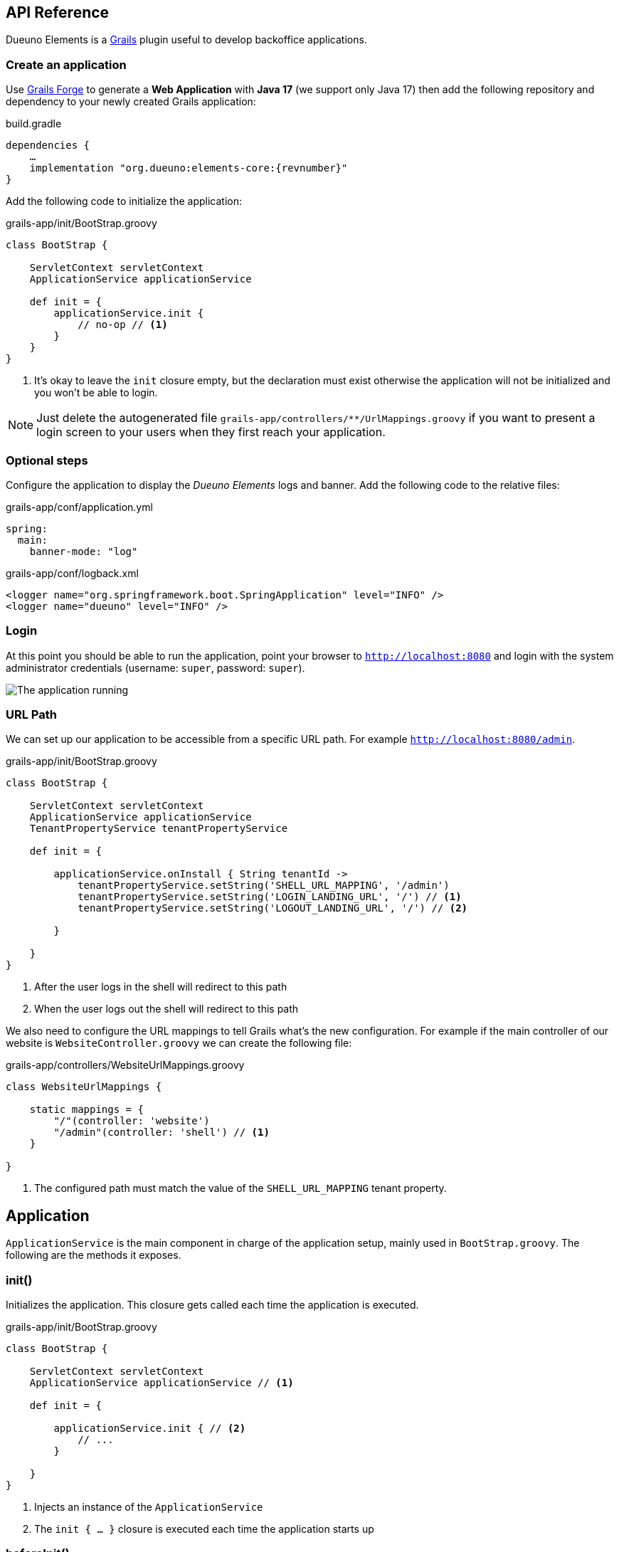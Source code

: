 [#api-reference]
== API Reference
Dueuno Elements is a https://grails.org/[Grails,window=_blank] plugin useful to develop backoffice applications.

=== Create an application
Use https://start.grails.org[Grails Forge,window=_blank] to generate a *Web Application* with *Java 17* (we support only Java 17) then add the following repository and dependency to your newly created Grails application:

.build.gradle
[source,groovy,subs="attributes,normal"]
----
dependencies {
    ...
    implementation "org.dueuno:elements-core:{revnumber}"
}
----

Add the following code to initialize the application:

.grails-app/init/BootStrap.groovy
[source,groovy]
----
class BootStrap {

    ServletContext servletContext
    ApplicationService applicationService

    def init = {
        applicationService.init {
            // no-op // <1>
        }
    }
}
----
<1> It's okay to leave the `init` closure empty, but the declaration must exist otherwise the application will not be initialized and you won't be able to login.

NOTE: Just delete the autogenerated file `grails-app/controllers/**/UrlMappings.groovy` if you want to present a login screen to your users when they first reach your application.

=== Optional steps
Configure the application to display the _Dueuno Elements_ logs and  banner. Add the following code to the relative files:

.grails-app/conf/application.yml
[source,yaml]
----
spring:
  main:
    banner-mode: "log"
----

.grails-app/conf/logback.xml
[source,xml]
----
<logger name="org.springframework.boot.SpringApplication" level="INFO" />
<logger name="dueuno" level="INFO" />
----

=== Login
At this point you should be able to run the application, point your browser to `http://localhost:8080[window=_blank]` and login with the system administrator credentials (username: `super`, password: `super`).

image::images/chapter-2/image-3.webp[The application running]

=== URL Path
We can set up our application to be accessible from a specific URL path. For example `http://localhost:8080/admin`.

.grails-app/init/BootStrap.groovy
[source,groovy]
----
class BootStrap {

    ServletContext servletContext
    ApplicationService applicationService
    TenantPropertyService tenantPropertyService

    def init = {

        applicationService.onInstall { String tenantId ->
            tenantPropertyService.setString('SHELL_URL_MAPPING', '/admin')
            tenantPropertyService.setString('LOGIN_LANDING_URL', '/') // <1>
            tenantPropertyService.setString('LOGOUT_LANDING_URL', '/') // <2>

        }

    }
}
----
<1> After the user logs in the shell will redirect to this path
<2> When the user logs out the shell will redirect to this path

We also need to configure the URL mappings to tell Grails what's the new configuration. For example if the main controller of our website is `WebsiteController.groovy` we can create the following file:

.grails-app/controllers/WebsiteUrlMappings.groovy
[source,groovy]
----
class WebsiteUrlMappings {

    static mappings = {
        "/"(controller: 'website')
        "/admin"(controller: 'shell') // <1>
    }

}
----
<1> The configured path must match the value of the `SHELL_URL_MAPPING` tenant property.


[[application]]
== Application
`ApplicationService` is the main component in charge of the application setup, mainly used in `BootStrap.groovy`. The following are the methods it exposes.

=== init()
Initializes the application. This closure gets called each time the application is executed.

.grails-app/init/BootStrap.groovy
[source,groovy]
----
class BootStrap {

    ServletContext servletContext
    ApplicationService applicationService // <1>

    def init = {

        applicationService.init { // <2>
            // ...
        }

    }
}
----
<1> Injects an instance of the `ApplicationService`
<2> The `init { ... }` closure is executed each time the application starts up

=== beforeInit()
Gets executed before the application is initialized. The session is not available you can NOT set session variables from here.

.grails-app/init/BootStrap.groovy
[source,groovy]
----
class BootStrap {

    ServletContext servletContext
    ApplicationService applicationService

    def init = {

        applicationService.beforeInit {
            // ...
        }

    }
}
----

=== afterInit()
Gets executed after the application is initialized. The session is not available you can NOT set session variables from here.

.grails-app/init/BootStrap.groovy
[source,groovy]
----
class BootStrap {

    ServletContext servletContext
    ApplicationService applicationService

    def init = {

        applicationService.afterInit {
            // ...
        }

    }
}
----

=== afterLogin()
Gets executed after the user logged in. The session is active, you can set session variables from here.

.grails-app/init/BootStrap.groovy
[source,groovy]
----
class BootStrap {

    ServletContext servletContext
    SecurityService securityService // <1>

    def init = {

        securityService.afterLogin {
            // ...
        }

    }
}
----
<1> Injects an instance of the `SecurityService`

=== afterLogout()
Gets executed after the user logged in. The session is NOT active, you can NOT manage session variables from here.

.grails-app/init/BootStrap.groovy
[source,groovy]
----
class BootStrap {

    ServletContext servletContext
    SecurityService securityService // <1>

    def init = {

        securityService.afterLogout {
            // ...
        }

    }
}
----
<1> Injects an instance of the `SecurityService`

=== onInstall()
Installs the application. This closure gets called only once when the application is run for the first time. It is executed for the DEFAULT tenant and when a new tenant is created from the super admin GUI.

.grails-app/init/BootStrap.groovy
[source,groovy]
----
class BootStrap {

    ServletContext servletContext
    ApplicationService applicationService

    def init = {

        applicationService.onInstall { String tenantId -> //<1>
            // ...
        }

    }
}
----
<1> The `tenantId` tells what tenant is being installed

=== onSystemInstall()
Gets executed only the first time the application is run.

.grails-app/init/BootStrap.groovy
[source,groovy]
----
class BootStrap {

    ServletContext servletContext
    ApplicationService applicationService

    def init = {

        applicationService.onSystemInstall {
            // ...
        }

    }
}
----

=== onPluginInstall()
Gets executed only the first time the application is run. It is used to install plugins.

.grails-app/init/BootStrap.groovy
[source,groovy]
----
class BootStrap {

    ServletContext servletContext
    ApplicationService applicationService

    def init = {

        applicationService.onPluginInstall { String tenantId ->
            // ...
        }

    }
}
----

=== onDevInstall()
Gets executed only once if the application is run from the IDE (only when the development environment is active). You can use this to preload data to test the application.

This closure will NOT be executed when the application is run as JAR, WAR or when the test environment is active.

.grails-app/init/BootStrap.groovy
[source,groovy]
----
class BootStrap {

    ServletContext servletContext
    ApplicationService applicationService

    def init = {

        applicationService.onDevInstall { String tenantId ->
            // ...
        }

    }
}
----

=== onUpdate()
On application releases, may you need to update the database or any other component, you can programmatically do it adding an `onUpdate` closure.

These closures get executed only once when the application starts up. The execution order is defined by the argument, in alphabetical order.

.grails-app/init/BootStrap.groovy
[source,groovy]
----
class BootStrap {

    ServletContext servletContext
    ApplicationService applicationService

    def init = { // <1>

        applicationService.onUpdate('2021-01-03') { String tenantId ->
            println "${tenantId}: UPDATE N.2"
        }

        applicationService.onUpdate('2021-01-02') { String tenantId ->
            println "${tenantId}: UPDATE N.1"
        }

        applicationService.onUpdate('2021-01-05') { String tenantId ->
            println "${tenantId}: UPDATE N.4"
        }

        applicationService.onUpdate('2021-01-04') { String tenantId ->
            println "${tenantId}: UPDATE N.3"
        }
    }
}
----
<1> The closures will be executed in the following order based on the specified version string: `2021-01-02`, `2021-01-03`, `2021-01-04`, `2021-01-05`.

=== registerPrettyPrinter()
Registers a string template to render an instance of a specific _Class_. A pretty printer can be registered with just a name, in this case it must be explicitly assigned to a Control when defining it.

.grails-app/init/BootStrap.groovy
[source,groovy]
----
class BootStrap {

    ServletContext servletContext
    ApplicationService applicationService

    def init = {

        applicationService.init {
            registerPrettyPrinter(TProject, '${it.name}') //<1>
            registerPrettyPrinter('PROJECT_ID', '${it.padLeft(4, "0")}') // <2>
        }

    }
}
----
<1> Registers a pretty printer for the `TProject` domain class. The `it` variable will refer to an instance of a `TProject` in this case we will display the `name` property
<2> Registers a pretty printer called `PROJECT_ID`. Since we know that the project id is going to be a `String` we can call the `padLeft()` method on it

=== registerTransformer()
Registers a callback used to render an instance of a specific _Class_. To make it work it must be explicitly assigned to a Control when defining it.

NOTE: The closure will receive the value that is being transformed and must return a _String_.

****
IMPORTANT: Be careful when using transformers since it may impact performances when the closure takes long time to execute.
****

.grails-app/init/BootStrap.groovy
[source,groovy]
----
class BootStrap {

    ServletContext servletContext
    ApplicationService applicationService
    SecurityService securityService

    def init = {

        applicationService.init {
            registerTransformer('USER_FULLNAME') { Object value ->
                return securityService.getUserByUsername(value).fullname
            }
        }

    }
}
----

=== registerCredits()
Registers a role along with the people who took that role during the development of the project. When a credit reference is registered a new menu item will appear in the _User Menu_.

.grails-app/init/BootStrap.groovy
[source,groovy]
----
class BootStrap {

    ServletContext servletContext
    ApplicationService applicationService

    def init = {

        applicationService.init {
            registerCredits('Application Development', 'Francesco Piceghello', 'Gianluca Sartori')
        }

    }
}
----

[[features]]
== Features
A _Dueuno Elements_ application is a container for a finite set of features that you want to expose to the users. Features are defined in the `init` closure. The main menu on the right side of the GUI lists all the features accessible by a user depending on its privileges.

Once defined, features are than implemented in <<controllers>>.

[[registerFeature]]
=== registerFeature()
Registers a Feature.

.grails-app/init/BootStrap.groovy
[source,groovy]
----
class BootStrap {

    ServletContext servletContext
    ApplicationService applicationService

    def init = {

        applicationService.init {
            registerFeature(
                    controller: 'book', // <1>
                    action: 'index', // <2>
                    icon: 'fa-book', // <3>
                    authorities: ['ROLE_CAN_EDIT_BOOKS'] // <4>
            )
            registerFeature(
                    controller: 'read',
                    icon: 'fa-glasses',
            )

            registerFeature(
                    controller: 'configuration', // <5>
            )
            registerFeature(
                    parent: 'configuration', // <6>
                    controller: 'authors',
                    icon: 'fa-user',
            )
            registerFeature(
                    parent: 'configuration',
                    controller: 'publishers',
                    icon: 'fa-user-shield',
            )
        }

    }
}
----
<1> Name of the controller that implements the feature
<2> Name of the action to execute when the feature is clicked (default: `index`)
<3> Menu item icon, you can choose one from https://fontawesome.com/[Font Awesome,window=_blank]
<4> The feature will be displayed only to the users configured with the roles in the list (default: `ROLE_USER`)
<5> A feature with just a controller can be created to group features. This will become the parent feature.
<6> Tells the feature which one is its parent

****
IMPORTANT: The controller class must be annotated with `@Secured(['ROLE_CAN_EDIT_BOOKS'])` to actually block all users without that authority from accessing the feature. See: <<controllers>>
****

Available options:

[cols="1,1,1,7a"]
|===
|Name|Type|Default|Description

|`controller`
|`String`
|`controllerName`
|The name of the controller that implements the feature. If not specified it is automatically set to the current controller name.

|`action`
|`String`
|`'index'`
|_(OPTIONAL)_ The name of the action to execute

|`params`
|`Map<String, Object>`
|
|_(OPTIONAL)_ Parameters to add when calling the `action` or `url`

|`submit`
|`List<String>`
|
|_(OPTIONAL)_ List of the component names that will be processed to retrieve the values to be passed when calling the `action` or `url`

|`icon`
|`String`
|
|_(OPTIONAL)_ Menu item icon, you can choose one from https://fontawesome.com/[Font Awesome,window=_blank]

|`authorities`
|`List<String>`
|`['ROLE_USER']`
|_(OPTIONAL)_ The feature will be displayed only to the users configured with the roles in the list

|`favourite`
|`Boolean`
|
|_(OPTIONAL)_ If `true` the feature will be displayed on the bookmark page as well (accessible clicking the home menu)

|`url`
|`String`
|
|_(OPTIONAL)_ An absolute URL. When specified it takes precedence so `controller` and `action` won't be taken into account

|`direct`
|`Boolean`
|
|_(OPTIONAL)_ Menu items are URLs managed by _Dueuno Elements_. When set to `true` the URL gets managed directly by the browser without any processing

|`target`
|`String`
|
|_(OPTIONAL)_ The feature will be displayed in a new browser tab with the provided name

|`targetNew`
|`String`
|
|_(OPTIONAL)_ The feature will be displayed in a new browser tab (`_blank`)

|`confirmMessage`
|`String`
|
|_(OPTIONAL)_ Message to display before the feature is displayed giving the option to cancel or confirm the operation

|`infoMessage`
|`String`
|
|_(OPTIONAL)_ If set, the message will be displayed instead of the feature
|===

=== registerUserFeature()
Registers a Feature in the _User Menu_. For the available options see: <<registerFeature>>

.grails-app/init/BootStrap.groovy
[source,groovy]
----
class BootStrap {

    ServletContext servletContext
    ApplicationService applicationService

    def init = {

        applicationService.init {
            registerUserFeature(
                    controller: 'manual',
                    icon: 'fa-book',
                    targetNew: true,
            )
        }

    }
}
----

[[controllers]]
== Controllers & Actions

=== Controllers
A controller is a container for a set of actions. When a user interacts with the GUI an Action could be called to execute some logic. Actions are grouped in controllers so we can split and organize the application to fit the business domain.

A Controller is a Groovy class and each method is an Action. In the following example we see the structure of a _Dueuno Elements_ controller for a CRUD operation.

.grails-app/controllers/BookController.groovy
[source,groovy]
----
@Secured(['ROLE_CAN_EDIT_BOOKS']) // <1>
class BookController implements ElementsController { // <2>

    def index() {
        // will display a list of books
    }

    def create() { //<3>
        // will display a form with book title and author
    }

    def onCreate() { // <3>
        // will create the book record on the database
    }

    def edit() {
        // will display the details of a book
    }

    def onEdit() {
        // will update the book record on the database
    }

    def onDelete() {
        // will delete a book from the database
    }
}
----
<1> The `@Secured` annotation let all the actions from this controller be accessed only by users with the `ROLE_CAN_EDIT_BOOKS` authority.
<2> Implementing `ElementsController` the _Dueuno Elements_ API will become available
<3> As a convention, all actions building and displaying a GUI are named after a verb or a name while all actions that execute a business logic are identified by a name starting with `on`.

=== Actions
An Action can implement an interactive Graphic User Interface (GUI) or act as an entry point to do some business logic and, if needed, update the user interface.

We don't implement the business logic directly into actions, we do it into https://docs.grails.org/latest/guide/services.html[Grails Services,window=_blank], following Grails conventions and best practices.

To display a GUI we need to build one using <<contents>> and <<components>>. In the following example we create a GUI to list, create and edit books:

.grails-app/controllers/BookController.groovy
[source,groovy]
----
@Secured(['ROLE_CAN_EDIT_BOOKS'])
class BookController implements ElementsController {

    BookService bookService // <1>

    def index() {
        def c = createContent(ContentList) // <2>

        c.table.with {
            columns = [
                    'title',
                    'author',
            ]
            body = bookService.list()
        }

        display content: c
    }

    private buildForm(Map obj = null) {
        def c = obj // <3>
                ? createContent(ContentEdit)
                : createContent(ContentCreate)

        c.form.with {
            addField(
                    class: TextField,
                    id: 'title',
            )
            addField(
                    class: TextField,
                    id: 'author',
            )
        }

        if (obj) {
            c.form.values = obj
        }

        return c
    }

    def create() {
        def c = buildForm()
        display content: c, modal: true
    }

    def edit() {
        def book = bookService.get(params.id)
        def c = buildForm(book)
        display content: c, modal: true
    }
}
----
<1> The `BookService` service implements the business logic
<2> `createContent()` instantiates one of the available <<contents>> to display a list of records
<2> Each action ends with a `display` statement that renders the composed GUI to the browser
<3> The GUI we build for the `create` and `edit` actions is the same. We make sure to use the appropriate content for creating and editing (See <<contents>>)

We implement a `BookService` service with CRUD operations to manage a simple in memory database.

.grails-app/services/BookService.groovy
[source,groovy]
----
class BookService {

    private static final data = [
            [id: 1, title: 'The Teachings of Don Juan', author: 'Carlos Castaneda', description: 'This is a nice fictional book'],
            [id: 2, title: 'The Antipodes of the Mind', author: 'Benny Shanon', description: 'This is a nice scientific book'],
    ]

    List<Map> list() {
        return data
    }

    Map get(Serializable id) {
        return data.find { it.id == id }
    }

    void create(Map record) {
        record.id = data.size() + 1
        data.add(record)
    }

    void update(Map record) {
        if (!record.id) throw new Exception("'id' required to update a record!")
        Map item = data.find { it.id == record.id }
        if (item) {
            item.title == record.title
            item.author = record.author
        }
    }

    void delete(Serializable id) {
        data.removeAll { it.id == id }
    }
}
----

Book listing:

image::images/api-reference/reference-book-list.png[Book listing]

Editing a book:

image::images/api-reference/reference-book-edit.png[Editing a book]

[[validation]]
=== Validation
Input from the user must be validated before we can save it. We can use the standard https://docs.grails.org/latest/guide/validation.html[Gails Validation,window=_blank] to make this happen.

For the purpose of this document we are going to use the https://docs.grails.org/latest/guide/validation.html#:~:text=11.6%20Applying%20Validation%20to%20Other%20Classes[Validateable Trait,window=_blank] to check that the fields are not null and the title is unique. Please refer to the https://docs.grails.org/latest/guide/validation.html[Grails Validation,window=_blank] documentation to see all possible options.

.grails-app/controllers/BookValidator.groovy
[source,groovy]
----
class BookValidator implements Validateable {

    String title
    String author

    BookService bookService

    static constraints = {
        title validator: { Object val, BookValidator obj, Errors errors ->
            if (obj.bookService.getByTitle(val)) {
                errors.rejectValue('title', 'unique')
            }
        }
    }
}
----

When rejecting values you can use the following default messages:
[cols="2,8a"]
|===
|Code|Message

|`range.toosmall`
|Value between {3} and {4}
|`range.toobig`
|Value between {3} and {4}
|`matches.invalid`
|Does not match pattern [{3}]
|`notEqual`
|Cannot be {3}
|`not.inList`
|Choose one of {3}
|`max.exceeded`
|Maximum value {3}
|`maxSize.exceeded`
|Maximum size {3}
|`min.notmet`
|Minimum value {3}
|`minSize.notmet`
|Minimum size {3}
|`url.invalid`
|Not a valid URL
|`email.invalid`
|Invalid e-mail
|`creditCard.invalid`
|Invalid card number
|`unique`
|Already exists
|`nullable`
|Required
|`blank`
|Required
|===

We can now implement the whole CRUD interface:

.grails-app/controllers/BookController.groovy
[source,groovy]
----
class BookController implements ElementsController {

    BookService bookService

    def index() {
        def c = createContent(ContentList)

        c.table.with {
            columns = [
                    'title',
                    'author',
            ]
            body = bookService.list()
        }

        display content: c
    }

    private buildForm(Map obj = null) {
        def c = obj
                ? createContent(ContentEdit)
                : createContent(ContentCreate)

        c.form.with {
            addField(
                    class: TextField,
                    id: 'title',
            )
            addField(
                    class: TextField,
                    id: 'author',
            )
        }

        if (obj) {
            c.form.values = obj
        }

        return c
    }

    def create() {
        def c = buildForm()
        display content: c, modal: true
    }

    def onCreate(BookValidator obj) { // <2>
        if (obj.hasErrors()) {
            display errors: obj // <1>
            return
        }

        bookService.create(params)
        display action: 'index'
    }

    def edit() {
        def book = bookService.get(params.id)
        def c = buildForm(book)
        display content: c, modal: true
    }

    def onEdit(BookValidator obj) { // <2>
        if (obj.hasErrors()) {
            display errors: obj // <1>
            return
        }

        bookService.update(params)
        display action: 'index'
    }

    def onDelete() { // <2>
        try {
            bookService.delete(params.id)
            display action: 'index'

        } catch (Exception e) {
            display exception: e
        }
    }
}
----
<1> We use our `BookValidator` class to make sure the fields are not `null` and the title is unique and, in case, highlight the invalid fields
<2> The name of these methods is defined by the `ContentList`, `ContentCreate` and `ContentEdit` contents, you can see them in your browser hovering the mouse over the `Delete`, `Create` and `Save` buttons (look the bottom left of your browser to see which URL is going to be called when clicking the buttons)

image::images/api-reference/reference-book-validation.png[Book listing]

=== Internationalization (i18n)
When building the GUI, _Dueuno Elements_ automatically suggests labels for any relevant component requiring a text. To translate those labels we just copy them to its corresponding `grails-app/i18n/messages_*.properties` file giving them a translation.

For example to enable the English and Italian languages we can do as follows.

English:

.grails-app/i18n/messages.properties.groovy
[source]
----
shell.book=Books
shell.read=Read
book.index.header.title=Books
book.create.header.title=New Book
book.edit.header.title=Book
book.title=Title
book.author=Author
----

image::images/api-reference/reference-book-list-en.png[Book listing]
image::images/api-reference/reference-book-edit-en.png[Editing a book]

Italian:

.grails-app/i18n/messages_it.properties.groovy
[source]
----
shell.book=Libri
shell.read=Leggi
book.index.header.title=Libri
book.create.header.title=Nuovo libro
book.edit.header.title=Libro
book.title=Titolo
book.author=Autore
----

image::images/api-reference/reference-book-list-it.png[Book listing]
image::images/api-reference/reference-book-edit-it.png[Editing a book]

The _User Menu_ will automatically display the available languages based on the presence of their language files.

image::images/api-reference/reference-book-languages.png[Available languages]

=== display()
The most relevant feature of _Dueuno Elements_ is the `display` method. It renders the GUI on the server and sends is to the browser.

You can call `display` with one or more of the following parameters:

[cols="1,1,1,7a"]
|===
|Name|Type|Default|Description

|`controller`
|`String`
|
|The name of the controller to redirect to. If no `action` is specified the `index` action will be displayed

|`action`
|`String`
|
|The name of the action to redirect to. If no `controller` is specified the current controller will be used

|`params`
|`Map<String, Object>`
|
|The params to pass when redirecting to a `controller` or `action`

|`content`
|`PageContent`
|
|The content to display (See <<contents>>)

|`transition`
|`Transition`
|
|The transition to display (See <<transitions>>)

|`modal`
|`Boolean`
|
|Whether to display the content in a modal dialog or not

|`wide`
|`Boolean`
|
|When displaying the content as `modal` the dialog will be wider.

|`fullscreen`
|`Boolean`
|
|When displaying the content as `modal` the dialog will fit the whole browser window size.

|`closeButton`
|`Boolean`
|`true`
|When displaying the content as `modal` the dialog will present a close button on the top-left side to let the user close the dialog cancelling the operation.

|`errors`
|`org.springframework.validation.Errors`
|
|Validation errors to display (See <<validation>>)

|`errorMessage`
|`String`
|
|Message to display in a message box to the user

|`exception`
|`Exception`
|
|Exception to display in a message box to the user

|`message`
|`String`
|
|Message to display in a message box to the user
|===

[[transitions]]
== Transitions
A Transition is a set of instructions sent from the server to the client (browser) to alter the currently displayed content. For instance, when selecting a book from a list we want a text field to be populated with its description. To implement such behaviours we use transitions.

NOTE: Please refer to <<controls>> and <<components>> to see what events are available to each component.

NOTE: Refer to <<websockets>> to understand how to trigger events programmatically from sources other than the user input.

.grails-app/controllers/ReadController.groovy
[source,groovy]
----
class ReadController implements ElementsController {

    BookService bookService

    def index() {
        def c = createContent(ContentForm)

        c.header.removeNextButton()

        c.form.with {
            addField(
                    class: Select,
                    id: 'book',
                    optionsFromRecordset: bookService.list(),
                    onChange: 'onChangeBook', // <1>
            )
            addField(
                    class: Textarea,
                    id: 'description',
            )
        }

        display content: c
    }

    def onChangeBook() {
        def t = createTransition() // <2>
        def book = bookService.get(params.book)

        if (book) {
            t.set('description', book.description) // <3>
            t.set('description', 'readonly', true) // <4>
        } else {
            t.set('description', null)
            t.set('description', 'readonly', false)
        }

        display transition: t
    }
}
----
<1> We tell the `Select` field which action to execute when the `change` event occurs (See <<events>>)
<2> We create a new Transition
<3> The `set` method sets the value of the `description` field
<4> We also set the `Textarea` to a `readonly` state

image::images/api-reference/reference-book-transition.png[onChange transition]

To finish it up we register a Pretty Printer for the book record and tell the 'Select' control to use it to display the items.

.grails-app/init/BootStrap.groovy
[source,groovy]
----
class BootStrap {

    ServletContext servletContext
    ApplicationService applicationService

    def init = {
        applicationService.init {

            registerPrettyPrinter('BOOK', '${it.title} - ${it.author}') // <1>

        }
    }
}
----
<1> A pretty printer called `BOOK` will display each book by title and author. The `it` variable refers to an instance of the book record (a `Map` in this case)

.grails-app/controllers/ReadController.groovy
[source,groovy]
----
class ReadController implements ElementsController {
    ...

        addField(
                class: Select,
                id: 'book',
                optionsFromRecordset: bookService.list(),
                prettyPrinter: 'BOOK', // <1>
                onChange: 'onChangeBook',
        )

    ...
}
----
<1> We configure the `Select` control to use the `BOOK` pretty printer to format the books

image::images/api-reference/reference-book-transition-pretty.png[onChange transition]

[[exceptions]]
== Exceptions

When developing the application all unhandled exceptions will be rendered to the browser as follows.

NOTE: In production, all the details will be hidden and just the `sad face` will be displayed.

image::images/api-reference/reference-book-exception.png[onChange transition]

To display a message box instead you can add an Exception handler to the controller:

.grails-app/controllers/ReadController.groovy
[source,groovy]
----
class ReadController implements ElementsController {

    def handleException(Exception e) {
        display exception: e
    }

    def handleMyCustomException(MyCustomException e) {
        display exception: e
    }

}
----

image::images/api-reference/reference-book-exception-handled.png[onChange transition]

[[contents]]
== Contents

Contents are the canvas to each feature. You can create a `ContentBlank`, which is a plain empty canvas, and add <<components>> to it. This is not something you will usually want to do since _Dueuno Elements_ provides pre-assembled contents to be used right away.

Components are added to the content on a _vertical stripe_ one after the other. We can not layout components, to create a layout we need to use the `Form` component or we can create a custom component.

=== ContentBase

Embeds a `Header` and a _Confirm_ `Button` that submits a component called `form` (not provided) to an action called `onConfirm`.

=== ContentForm
Extends `ContentHeader` and embeds a `Form` called `form`.

=== ContentCreate
Extends `ContentForm` and provides a _Create_ `Button` that submits the `form` component to an action called `onCreate`.

=== ContentEdit
Extends `ContentForm` and provides a _Save_ `Button` that submits the `form` component to an action called `onEdit`.

=== ContentList
Extends `ContentHeader` and embeds a `Table` component. Provides a _New_ `Button` that redirects to an action called `create`.

The `Table` component is configured to present and _Edit_ and a _Delete_ `Button` for each displayed row. The _Edit_ `Button` submits the raw id to an action called `edit` while the _Delete_ `Button` asks for confirmation before redirecting to an action called `onDelete`.

[[components]]
== Components
Everything in _dueuno_elements_ is a `Component`. A component is itself a tiny web application. Each component is built with at least an HTML view, a CSS styling and a JavaScript logic. A Component can provide a supporting `Service` or `Controller`.

Unless we want to create a new component there is no need to know HTML, CSS or JavaScript to develop a _Dueuno Elements_ application.

Each component extends the base class `Component` so each component share the following properties and methods.

==== Properties
[cols="1,1,1,7a"]
|===
|Property|Type|Default|Description

|`id`
|`String`
|
|Id of the component instance. This is mandatory, it must be unique and provided in the constructor.
|`visible`
|`Boolean`
|`true`
|Shows or hides the component without changing the layout
|`display`
|`Boolean`
|`true`
|Displays or hides the component, adding or removing it from the layout
|`readonly`
|`Boolean`
|`false`
|Readonly controls are disabled
|`skipFocus`
|`Boolean`
|`false`
|The component won't participate in keyboard or mouse selection
|`sticky`
|`Boolean`
|
|The component is sticky on top
|`containerSpecs`
|`Map`
|
|Contains instructions for the container. The container component may or may not respect them, see the documentation for the specific container component.
|`textColor`
|`String`
|
|The text color, CSS format
|`backgroundColor`
|`String`
|
|Background color, CSS format
|`cssClass`
|`String`
|
|Custom CSS class to apply. The CSS class must be a https://getbootstrap.com/[Bootstrap,window=_blank]] CSS class or a cusom one declared into the `grails-app/assets/dueuno/custom/application.css` file. See <<custom-css>>.
|`cssStyle`
|`String`
|
|Custom CSS inline style
|===

==== Methods
[cols="2,8a"]
|===
|Method|Description

|`addComponent(Map)`
|Adds a component as children. See <<components>>.
|`addControl(Map)`
|Adds a control as children. See <<controls>>.
|`on(Map)`
|Configures an event. See <<events>>.
|===

[[header_]]
=== Header
A `Header` is a bar at the top of the `Content` area. It can be sticky on top or it can scroll with the content. Its main purpose is to hold navigation buttons.

A `Header` can have a `backButton` on the left and a `nextButton` on the right. In the middle we can find the `title`.

==== Properties
[cols="1,1,1,7a"]
|===
|Property|Type|Default|Description

|`sticky`
|`Boolean`
|
|When set to `true` the header will stick on top. When a `backButton` or `nextButton` is added to the header than `sticky` is automatically set to `true` to let the user reach the buttons even if the content has been scrolled down. To force the header to scroll with the content explicitly set sticky to `false`.
|`title`
|`String`
|
|The title to display
|`titleArgs`
|`List`
|
|Args to be used when indexing an i18n message. Eg: in `messages.properties` exists the following property `book.index.header.title=Books for {0} {1}` and `titleArgs = ['Mario', 'Rossi']`. The `title` will result in `Books for Mario Rossi`.
|`icon`
|`String`
|
|An icon to be displayed before the `title`. We can choose one from https://fontawesome.com/[Font Awesome,window=_blank]
|`hasBackButton`
|`Boolean`
|
|`true` if a `backButton` has been added
|`hasNextButton`
|`Boolean`
|
|`true` if a `nextButton` has been added
|`backButton`
|`Button`
|
|The back button object. See <<button>>
|`nextButton`
|`Button`
|
|The next button object. See <<button>>
|===

==== Methods
[cols="2,8a"]
|===
|Method|Description

|`addBackButton(Map)`
|Add the backButton. Accepts the arguments of <<button>>
|`removeBackButton()`
|Removes the backButton.
|`addNextButton(Map)`
|Add the nextButton. Accepts the arguments of <<button>>
|`removeNextButton()`
|Removes the nextButton.
|===

[[table]]
=== Table
A `Table` is a convenient way to display a recordset.

Each table can implement some <<table-filters>> and each row can have its own set of action buttons. For each row, depending on the logged in user and the status of the record we can define which actions are available.

==== Properties
[cols="1,1,1,7a"]
|===
|Property|Type|Default|Description

|`columns`
|`List<String>`
|
|A list of column names to display. Each column name must match the recordset column name to automatically display its values.
[source,groovy]
----
    c.table.with {
        columns = [
            'title',
            'author',
        ]
    }
----
|`keys`
|`List<String>`
|
|List of key names. When specified, a new column will be created for each key. The keys will be automatically submitted when a row action is activated.
[source,groovy]
----
c.table.with {
    keys = [
        'publisher_id',
    ]
}
----
|`sortable`
|`Map<String, String>`
|
|Defines the sortable columns
[source,groovy]
----
c.table.with {
    sortable = [
        title: 'asc',
    ]
}
----
|`sort`
|`Map<String, String>`
|
|Defines the sorting of the recordset. It takes precedence over the `sortable` property and forces the specified sorting.
[source,groovy]
----
c.table.with {
    sort = [
        title: 'asc',
    ]
}
----
|`submit`
|`List<String>`
|
|The name of the column names whose values must be included when the table is submitted by a <<button>> or <<link>>.
[source,groovy]
----
c.table.with {
    submit = [
        'author',
    ]
}
----
|`labels`
|`Map<String, String>`
|
|Programmatically change the label of the specified columns.
[source,groovy]
----
c.table.with {
    labels = [
        author: '-',
    ]
}
----
|`transformers`
|`Map<String, String>`
|
|Sets a transformer to a column. Each value of that column will be processed by the specified transformer (See <<registerTransformer()>>)
[source,groovy]
----
c.table.with {
    transformers = [
        title: 'UPPERCASE_TITLE',
    ]
}
----
|`prettyPrinters`
|`Map<String, Object>`
|
|Sets a pretty printer to a column. Each value of that column will be processed by the specified pretty printer (See <<registerPrettyPrinter()>>)
[source,groovy]
----
c.table.with {
    prettyPrinter = [
        title: '${it.code}',
    ]
}
----
|`prettyPrinterProperties`
|`Map<String, Map>`
|
|Sets some pretty printer properties to a column. Each value of that column will be processed by the specified properties (See <<pretty-printer-properties>>)
[source,groovy]
----
c.table.with {
    prettyPrinterProperties = [
        salary: [
            highlightNegative: false,
            renderZero: '-',
        ],
        name: [
            renderTextPrefix: true,
        ],
    ]
}
----
|`stickyHeader`
|`Boolean`
|`true`
|If `true` the table header will stick to top when scrolling. Not available in modals.
|`filters`
|`TableFilters`
|
|To define table filters:
[source,groovy]
----
c.table.with {
    filters.with {
        addField(
            class: TextField,
            id: 'title',
            cols: 6,
        )
        addField(
            class: TextField,
            id: 'author',
            cols: 6,
        )
    }
}

Map filters = c.table.filters.values // <1>
----
<1> The submitted values of the filters fields. See <<table-filters>>

|`rowActions`
|`Boolean`
|`true`
|Whether to display the row action buttons or not
|`hasHeader`
|`Boolean`
|`true`
|Whether to display the table header or not
|`hasFooter`
|`Boolean`
|`true`
|Whether to display the table footer or not
|`hasPagination`
|`Boolean`
|`true`
|Whether to display the table pagination or not
|`hasComponents`
|`Boolean`
|`false`
|Whether to render the table to host custom components on its cells or not. Enabling this feature slows down the rendering.
|`rowHighlight`
|`Boolean`
|`true`
|Whether to highlight the rows on mouse pointer hover
|`rowStriped`
|`Boolean`
|`false`
|Whether to set the zebra style or not
|`noResults`
|`Boolean`
|`true`
|Whether to display a box with an icon and a text when the table has no results
|`noResultsIcon`
|`String`
|
|The icon ti display when the table has no results. Choose one from https://fontawesome.com/[Font Awesome,window=_blank].
|`noResultsMessage`
|`String`
|
|The message to display when the table has no results
|===

[[table-methods]]
==== Methods
[cols="2,8a"]
|===
|Method|Description

|`body`
|Assigns a recordset to the table body (See <<recordsets>>)
[source,groovy]
----
c.table.body = bookService.list()
----
|`footer`
|Assigns a recordset to the table footer (See <<recordsets>>)
[source,groovy]
----
c.table.footer = bookService.listTotals()
----
|`paginate`
|If set the table will paginate the results. Must be set to the total count of the records to show.
[source,groovy]
----
c.table.paginate = bookService.count()
----
|`eachRow`
|This closure gets called for each row displayed by the table. Don't execute slow code here since it will slow down the whole table rendering.
[source,groovy]
----
c.table.body.eachRow { TableRow row, Map values -> // <1>
    row.cells['title'] // <2>
    row.actions // <3>
}
----
<1> The record values
<2> See <<label>>
<3> See <<table-row-actions>>
|===

[[recordsets]]
==== Recordsets
What can we load a table with?

===== List of Lists
Loading a table with a List of Lists is possible, the sequence will determine how each column will be mapped to each value. There is no hard relationship between the displayed column name and the value.

For this reason we suggest using <<list-of-maps>> instead.

[source,groovy]
----
c.table.columns = [
    'title',
    'author',
    'description',
]

c.table.body = [
    ['The Teachings of Don Juan', 'Carlos Castaneda', 'This is a nice fictional book'],
    ['The Antipodes of the Mind', 'Benny Shanon', 'This is a nice scientific book'],
]
----

[[list-of-maps]]
===== List of Maps
We can load a table with a "recordset" style data structure like the List of Maps. This way each column will display exactly the value associated to the key of the record (`Map`) having the same name of the column.

[source,groovy]
----
c.table.columns = [
    'title',
    'author',
    'id',
]

c.table.body = [
    [id: '1', title: 'The Teachings of Don Juan', author: 'Carlos Castaneda', description: 'This is a nice fictional book'],
    [id: '2', title: 'The Antipodes of the Mind', author: 'Benny Shanon', description: 'This is a nice scientific book'],
]
----

===== List of POGOs
A List of _Plain Old Groovy Objects_ can also be used to load a table.

Given this POGO:
[source,groovy]
----
class Book {
    String id
    String title
    Strng author
    String description
}
----

We can load our table:

[source,groovy]
----
c.table.columns = [
    'title',
    'author',
    'id',
]

c.table.body = [
    new Book(id: '1', title: 'The Teachings of Don Juan', author: 'Carlos Castaneda', description: 'This is a nice fictional book'),
    new Book(id: '2', title: 'The Antipodes of the Mind', author: 'Benny Shanon', description: 'This is a nice scientific book'),
]
----

===== GORM Recordsets
Using a https://gorm.grails.org/latest/hibernate/manual/[GORM Recordset,window=_blank] is an easy way to load a table. See how to build a <<../user-guide/4-building-applications.adoc#building-crud, CRUD>>.

[source,groovy]
----
c.table.columns = [
    'title',
    'author',
]

c.table.body = TBook.list()
c.table.paginate = TBook.count()
----

[[table-row-actions]]
==== Row Actions
There are two ways to configure row actions. All at once and on a row basis. To set all rows to have the same actions we can set them up in the table namespace as follows:

[source,groovy]
----
c.table.with {
    columns = [
        'title',
        'author',
    ]
    actions.addAction(action: 'borrow') // <1>
    actions.addAction(action: 'return')
}
----
<1> See <<button>> for all the `Button` properties

If we need to configure the row actions depending on the record values or other logics we can do it from the `eachRow` closure.

[source,groovy]
----
c.table.with {
    columns = [
        'title',
        'author',
    ]

    body.eachRow {
        if (values.borrowed) {
            row.actions.addAction(action: 'return') // <1>
        } else {
            row.actions.addAction(action: 'borrow')
        }
    }
}
----
<1> See <<button>> for all the `Button` properties

[[table-group-actions]]
==== Group Actions
The table can be configured to select multiple rows ad apply to all of them the same action.

[source,groovy]
----
c.table.with {
    columns = [
        'title',
        'author',
    ]

    groupActions.addAction(action: 'return') // <1>
    groupActions.addAction(action: 'borrow')
}
----
<1> See <<button>> for all the `Button` properties

[[table-filters]]
=== TableFilters
Each table can have its own search `Form` to filter results. When submitting the filters, the action containing them will be reloaded and the filters values will be available in the Grails `params` map.

[source,groovy]
----
c.table.with {
    filters.with {
        addField(
            class: Select,
            optionsFromRecordset: bookService.list(),
            prettyPrinter: 'BOOK',
            id: 'book',
            cols: 4,
        )
        addField(
            class: TextField,
            id: 'search',
            cols: 8,
        )
    }

    Map filters = c.table.filters.values // <1>
}
----
<1> The submitted values of the filters fields.

==== Properties
[cols="1,1,1,7a"]
|===
|Property|Type|Default|Description

|`isFiltering`
|`Boolean`
|
|`true` if the filters form has values in its fields
|`fold`
|`Boolean`
|`true`
|Whether the filters form is displayed as folded or not at its first appearance. After that its folded state will be stored in the session.
|`autoFold`
|`Boolean`
|`false`
|If set to `true` the filters form will be folded each time a search is submitted
|===

==== Methods
[cols="2,8a"]
|===
|Method|Description

|`addField()`
|Adds a form field. See <<form-field>> and <<controls>>
|===

[[form]]
=== Form
A form is the component we use to layout <<components>> and <<controls>>. `Form` implements the grid system, once activated we have 12 columns we can use to arrange form fields horizontally.

When the application is accessed from a mobile phone all the fields will be displayed in a single column. This makes them usable when the available space is not enough to organise them in a meaningful way.

[source,groovy]
----
c.form.with {
    grid = true
    addField(
        class: TextField,
        id: 'title',
        cols: 6,
    )
    addField(
        class: TextField,
        id: 'author',
        cols: 6,
    )
}
----

==== Properties
[cols="1,1,1,7a"]
|===
|Property|Type|Default|Description

|`validate`
|`Class`
|
|A `grails.validation.Validateable` class or a GORM domain class used to automatically render the field as required. A red `*` will be displayed next to the field label if appropriate.
|`grid`
|`Boolean`
|`false`
|Whether to activate the grid system or not
|`readonly`
|`Boolean`
|`false`
|Sets all the form fields readonly
|===

==== Methods
[cols="2,8a"]
|===
|Method|Description

|`addField()`
|Adds a form field. See <<form-field>> and <<controls>>
|===

[[form-field]]
=== FormField
A form field wraps a `Control` with a label and sets it into the grid system. A `FormField` is automatically created each time we add a field to a `Form` calling its `addField()` method.

==== Properties
[cols="1,1,1,7a"]
|===
|Name|Type|Default|Description

|`component`
|`Component`
|
|The contained component
|`label`
|`String`
|
|The field label
|`labelArgs`
|`List`
|
|A list of objects to pass to the localized message (Eg. when using `{0}` in `message.properties`)
|`help`
|`String`
|
|A help message
|`helpArgs`
|`List`
|
|A list of objects to pass to the localized message (Eg. when using `{0}` in `message.properties`)
|`nullable`
|`Boolean`
|`true`
|Whether to display the field as nullable or not. If set will override the form `validate` logic (See <<form>>)
|`displayLabel`
|`Boolean`
|
|If set to `false` the label will not be displayed. The space occupied by the label will be taken off the screen resulting in a different vertical positioning of the `Control`.
|`cols`
|`Integer`
|
|Defines how many columns of the grid system will be used to span the `Control` to. Its value must be between `1` and `12` included.
|`rows`
|`Integer`
|
|If the `Control` is a `multiline` one we can set how many lines it is going to occupy
|===

[[button]]
=== Button
Buttons are key components of the GUI. We use buttons to let the user trigger actions. The `Button` component can provide the user with multiple actions to be executed.

A single button can display two directly accessible actions, the `defaultAction` and `tailAction` and a menu with a list of links, the `actionMenu`.

[%autowidth]
[cols="2,2,2"]
|===
|`defaultAction`|`tailAction`|`actionMenu`

|===

A simple button will have just the `defaultAction`.

[source,groovy]
----
c.form.with {
    def addBookField = addField( // <1>
        class: Button,
        id: 'addBook',
        action: 'addBook',
        submit: ['form'],
    )

    def button = addBookField.component
    button.addAction(controller: 'addAuthor')
}
----
<1> A `Button` can be initialized with the properties of an event (See <<events>> and `Link` (See <<link>>)

==== Properties
[cols="1,1,1,7a"]
|===
|Name|Type|Default|Description

|`defaultAction`
|`Menu`
|
|The default action
|`tailAction`
|`Menu`
|
|The tail action
|`actionMenu`
|`Menu`
|
|The action menu
|`primary`
|`Boolean`
|`false`
|When set to `true` the button color will use the `PRIMARY_BACKGROUND_COLOR` and `PRIMARY_TEXT_COLOR` tenant properties indicating that its role in the GUI is primary (See <<tenant-properties>>).
|`stretch`
|`Boolean`
|`false`
|Set to `true` to let the button fill all the available horizontal space
|`group`
|`Boolean`
|`false`
|If set to `true` all actions of the button will be displayed inline and directly accessible
|`maxWidth`
|`Integer`
|
|The max width in pixels that the button can reach
|===

==== Events
[cols="2,8a"]
|===
|Event|Description

|`click`
|The event is triggered on mouse click or finger tab on touch devices
|===

[[menu]]
=== Menu
A menu is the component we use to organize the `Shell` and `Button` menus. It can hold a tree of items with a parent-children structure but we use only one level to group items (See <<features>>).

This component is meant for internal use only.

[[link]]
=== Link
Links are everywhere, they are in the `Shell` menus, in `Buttons` actions, `TextField` or `Select` actions, and they can be used as stand alone. Links and buttons share the same properties.

[source,groovy]
----
c.form.with {
    addField( // <1>
        class: Link,
        id: 'addBook',
        action: 'addBook',
        submit: ['form'],
        icon: 'fa-book',
    )
}
----
<1> A `Link` can be initialized with the properties of a <<Label>> and an event (See <<events>>)

==== Properties
[cols="1,1,1,7a"]
|===
|Name|Type|Default|Description

|`icon`
|`String`
|
|Icon that graphically represents the link. Choose one from https://fontawesome.com/[Font Awesome,window=_blank].
|`image`
|`String`
|
|An SVG image that graphically represents the link. If specified a corresponding file must exist in the `grails-app/assets` folder.
|`text`
|`String`
|
|A label that describes the link, usually a code found in `messages.properties`
|`url`
|`String`
|
|Point to a specific URL
|`direct`
|`Boolean`
|
|Whether to render the whole html page (or raw http body) or a Transition
|`target`
|`String`
|
|Set a target name to open the page into a new browser tab. All links with te same target will display in the same tab.
|`targetNew`
|`Boolean`
|
|If set to `true` the link will display on a new tab each time it is clicked
|`modal`
|`Boolean`
|
|Whether to display the content in a modal dialog or not
|`wide`
|`Boolean`
|
|When displaying the content as `modal` the dialog will be wider.
|`fullscreen`
|`Boolean`
|
|When displaying the content as `modal` the dialog will fit the whole browser window size.
|`closeButton`
|`Boolean`
|`true`
|When displaying the content as `modal` the dialog will present a close button on the top-left side to let the user close the dialog cancelling the operation.
|`updateUrl`
|`Boolean`
|`false`
|If set to `true` the browser address bar will be updated with the link destination URL, otherwise the browser will not update its address bar. NOTE: Accessing from a mobile phone the address bar will never be updated to enhance the user experience.
|`animate`
|`String`
|
|Can be set to `fade`, `next` and `back`. At the moment only `fade` is implemented as a graphical transition when changing content.
|`infoMessage`
|`String`
|
|If specified an info message will pop up, the link will never be executed
|`confirmMessage`
|`String`
|
|If specified a confirmation message will pop up giving the user a chance to cancel the action
|===

==== Events
[cols="2,8a"]
|===
|Event|Description

|`click`
|The event is triggered on mouse click or finger tap on touch devices
|===

[[label]]
=== Label
A `Label` is a canvas for text and custom HTML.

[source,groovy]
----
c.form.with {
    addField(
        class: Label,
        id: 'label',
        html: '<b>This is a bold statement!</b>',
        textAlign: TextAlign.END,
        textWrap: TextWrap.LINE_WRAP,
        textStyle: TextStyle.BOLD,
    )
}
----

==== Properties
[cols="1,1,1,7a"]
|===
|Name|Type|Default|Description

|`text`
|`Object`
|
|The text to display. If it’s a `Boolean` value a check will be displayed.
|`html`
|`String`
|
|An html string, useful to format text or insert links
|`url`
|`String`
|
|If specified the `text` will be a link to this URL
|`icon`
|`String`
|
|An icon to display before the text, you can choose one from https://fontawesome.com/[Font Awesome,window=_blank]
|`textAlign`
|`TextAlign`
|
|Determines the text horizontal alignment. It can be set to `DEFAULT`, `START`, `END` or `CENTER` (Default: `DEFAULT`).
|`textWrap`
|`TextWrap`
|
|Determines how the text is wrapped:

- `NO_WRAP` The text will be displayed in one line
- `SOFT_WRAP` The text will wrap when the max width of the container is reached. Lines breaks are NOT considered.
- `LINE_WRAP` Each line will be displayed in one line until the max width of the container is reached. Line breaks are taken in consideration.
- `LINE_BREAK` Each line will be displayed in one line. Line breaks are taken in consideration.
|`textStyle`
|`TextStyle`
|
|Determines the text style:

- `NORMAL`
- `BOLD`
- `ITALIC`
- `MONOSPACE`
- `UNDERLINE`
- `LINE_THROUGH`
|`border`
|`Boolean`
|
|Draws a coloured background. Useful when we want to display the label in a different color.
|`renderBoolean`
|`Boolean`
|`true`
|If `true` a check symbol will be displayed, otherwise the text `true` or `false` will be displayed.
|===

[[separator]]
=== Separator
Wa can use separators to space between a set of fields and another one in a form.

==== Properties
[cols="1,1,1,7a"]
|===
|Name|Type|Default|Description

|`squeeze`
|`Boolean`
|
|Reduces the space the separator will introduce leaving just the space for the label
|===

[[key-press]]
=== KeyPress
We use the `KeyPress` component to intercept key pressed by the user on the GUI. Its main use is to integrate barcode readers but it can be used for any other scenario.

[source,groovy]
----
def c = createContent(ContentList)
c.addComponent(
    class: KeyPress,
    id: 'keyPress',
    action: 'onKeyPress', // <1>
)
----
<1> See <<events>> to configure the event

==== Properties
[cols="1,1,1,7a"]
|===
|Name|Type|Default|Description

|`triggerKey`
|`String`
|`'Enter'`
|Key pressed are stored into a buffer until a trigger key is pressed. When this happens the configured event is called. The trigger key can be any character or `Enter`. If set to blank `''` each key pressed will be immediately sent.
|===

[[controls]]
== Controls
Controls are Components that can hold a value. Controls are the main way to interact with the application. We mainly use controls in forms to easily submit their values.

[[text-field]]
=== TextField
A text field.

[source,groovy]
----
c.form.addField(
    class: TextField,
    id: 'username',
    icon: 'fa-user',
    textStyle: TextStyle.LINE_THROUGH,
)
----

==== Properties
[cols="1,1,1,7a"]
|===
|Name|Type|Default|Description

|`icon`
|`String`
|
|An icon to display within the control, you can choose one from https://fontawesome.com/[Font Awesome,window=_blank]
|`prefix`
|`String`
|
|A text to display before the edit area of the control
|`maxSize`
|`Integer`
|
|Max number of characters the user can input
|`placeholder`
|`String`
|
|A text to display when the text area is empty
|`textTransform`
|`TextTransform`
|
|Transforms the input while typing. It may be one of the following:

- `UPPERCASE`
- `LOWERCASE`
- `CAPITALIZE` each word

|`textStyle`
|`TextStyle`
|
|Determines the text style:

- `NORMAL`
- `BOLD`
- `ITALIC`
- `MONOSPACE`
- `UNDERLINE`
- `LINE_THROUGH`
|`pattern`
|`String`
|
|A RegEx pattern to accept only specific input (Eg. `'^[0-9\\.\\,]*$'` will accept only numbers, dots and columns)
|===

==== Methods
[cols="2,8a"]
|===
|Method|Description

|`addAction()`
|Adds an action button at the end of the control. See <<link>>.
|===

==== Events
[cols="2,8a"]
|===
|Event|Description

|`load`
|Triggered once the content is loaded
|`change`
|Triggered when the value changes
|===

[[select]]
=== Select
Displays a list of options to choose from.

==== Properties
[cols="1,1,1,7a"]
|===
|Name|Type|Default|Description

|`optionsFromRecordset`
|`List<Map>` or `List<Object>` or `GORM Recordset`
|
|Options will be set from the recordset
|`optionsFromList`
|`List`
|
|Options will be set from the List items. The key of each item will match the value of the item itself.
|`optionsFromEnum`
|`Enum`
|
|Options will be set from the Enum. The key of each item will match the value of the item itself.
|`options`
|`Map`
|
|Options will be set from the Map items (key/value)
|`keys`
|`List<String>`
|`['id']`
|List of column names to submit as the key for the selected option
|`prettyPrinter`
|`Class` or `String`
|
|Use the specified pretty printer to display the options. See <<registerPrettyPrinter()>>. If the registered pretty printer `Class` matches the item class, the pretty printer will be automatically applied.
|`transformer`
|`String`
|
|Name of the transformer to use to display the options. See <<registerTransformer()>>
|`textStyle`
|`TextStyle`
|
|Determines the text style:

- `NORMAL`
- `BOLD`
- `ITALIC`
- `MONOSPACE`
- `UNDERLINE`
- `LINE_THROUGH`
|`textPrefix`
|`String`
|
|Prefix to add to each item so it can be referred in `message.properties` files to localise it
|`renderTextPrefix`
|`Boolean`
|`true`
|Whether to display the `textPrefix` or not
|`placeholder`
|`String`
|
|Displays a text when no option is selected
|`allowClear`
|`Boolean`
|
|If `true` the selection can be cleared
|`autoSelect`
|`Boolean`
|`true`
|When there is only one available option in the list it will be automatically selected
|`multiple`
|`Boolean`
|`false`
|Enables multiple selections
|`search`
|`Boolean`
|
|Displays a search box to filter the available options. It works on the client side, to search on the server we need to user the `search` event.
|`searchMinInputLength`
|`Integer`
|`0`
|Minimum number of characters to input before the search on the server can start. Works in combination with the `search` event.
|===

==== Methods
[cols="2,8a"]
|===
|Method|Description

|`Select.optionsFromRecordset(recordset: ...)`
|Returns a `Map` of options to be used in a transition. See <<select-server-search>>. Accepts a `Map`, you can set the following arguments: `keys`, `keysSeparator`, `prettyPrinter`, `transformer`, `textPrefix`, `renderTextPrefix`, `locale`.
|`Select.optionsFromList(list: ...)`
|Returns a `Map` of options to be used in a transition. See <<select-server-search>>. Accepts a `Map`, you can set the above arguments.
|`Select.optionsFromEnum(enum: ...)`
|Returns a `Map` of options to be used in a transition. See <<select-server-search>>. Accepts a `Map`, you can set the above arguments.
|`Select.options(options: ...)`
|Returns a `Map` of options to be used in a transition. See <<select-server-search>>. Accepts a `Map`, you can set the above arguments.
|===

==== Events
[cols="2,8a"]
|===
|Event|Description

|`load`
|Triggered once the content is loaded
|`change`
|Triggered when the value changes
|`search`
|Triggered when `searchMinInputLength` is reached
|===

[[select-server-search]]
==== Search on server
Example of setting up a server search.

[source,groovy]
----
c.form.with {
    addField(
        class: Select,
        id: 'activity',
        onLoad: 'onActivityLoad', // <1>
        onChange: 'onActivityChange',
        onSearch: 'onActivitySearch', // <2>
        searchMinInputLength: 0, // <3>
        submit: ['form'],
        allowClear: true,
    )
}
----
<1> The `load` event must return a single option to display
<2> The `search` event will return a list of matching options
<3> If `0` then the `search` event will be triggered as soon as the user clicks on the control to open the options list.

We need to create the following actions.

[source,groovy]
----
ActivityService activityService

def onActivityLoad() {
    def t = createTransition()
    def activities = activityService.list(id: params.activity) // <1>
    def options = Select.optionsFromRecordset(recordset: activities)
    t.set('activity', 'options', options)
    display transition: t
}

def onActivityChange() {
    def t = createTransition()
    // Do something...
    display transition: t
}

def onActivitySearch() {
    def t = createTransition()
    def activities = activityService.list(find: params.activity) // <2>
    def options = Select.optionsFromRecordset(recordset: activities)
    t.set('activity', 'options', options)
    display transition: t
}
----
<1> `params.activity` will hold the selected id
<2> `params.activity` will hold the search string


[[checkbox]]
=== Checkbox
A checkbox is a way to interact with `Boolean` values.

[source,groovy]
----
c.form.with {
    addField(
        class: Checkbox,
        id: 'fullscreen',
        displayLabel: false,
        cols: 3,
    )
}
----

==== Properties
[cols="1,1,1,7a"]
|===
|Name|Type|Default|Description

|`text`
|`String`
|
|The text to display
|===

==== Events
[cols="2,8a"]
|===
|Event|Description

|`click`
|Not implemented yet
|===

[[multiple-checkbox]]
=== MultipleCheckbox
Manage multiple checkboxes as it was a Select control with many options. See <<Select>>.

[[textarea]]
=== Textarea
A text area who can span multiple lines of a form.

[source,groovy]
----
c.form.with {
    addField(
        class: Textarea,
        id: 'textarea',
        maxSize: 100,
        cols: 12,
        rows: 5,
    )
}
----

==== Properties
[cols="1,1,1,7a"]
|===
|Name|Type|Default|Description

|`maxSize`
|`Integer`
|
|Max number of characters the user can input
|===

==== Events
[cols="2,8a"]
|===
|Event|Description

|`change`
|Triggered when the value changes
|===

[[quantity-field]]
=== QuantityField
A text field to input quantities.

[source,groovy]
----
c.form.with {
    addField(
        class: QuantityField,
        id: 'quantity',
        defaultUnit: QuantityUnit.KM,
        availableUnits: quantityService.listAllUnits(),
    )
}
----

==== Properties
[cols="1,1,1,7a"]
|===
|Name|Type|Default|Description

|`decimals`
|`Integer`
|`2`
|Allowed decimal digits
|`negative`
|`Boolean`
|`false`
|If negative values are allowed
|`unitOptions`
|`List`
|
|A list of units to select from
|`defaultUnit`
|`QuantityUnit`
|
|The default unit to display
|===

==== Events
[cols="2,8a"]
|===
|Event|Description

|`load`
|Triggered once the content is loaded
|`change`
|Triggered when the value changes
|===

[[money-field]]
=== MoneyField
A text field to input currency values.

[source,groovy]
----
c.form.with {
    addField(
        class: MoneyField,
        id: 'salary',
        decimals: 0,
    )
}
----

==== Properties
[cols="1,1,1,7a"]
|===
|Name|Type|Default|Description

|`decimals`
|`Integer`
|`2`
|Allowed decimal digits
|`negative`
|`Boolean`
|`false`
|If negative values are allowed
|===

==== Events
[cols="2,8a"]
|===
|Event|Description

|`load`
|Triggered once the content is loaded
|`change`
|Triggered when the value changes
|===

[[number-field]]
=== NumberField
A text field to manage number values.

[source,groovy]
----
c.form.with {
    addField(
        class: NumberField,
        id: 'number',
        min: -2,
        max: 10,
    )
}
----

==== Properties
[cols="1,1,1,7a"]
|===
|Name|Type|Default|Description

|`decimals`
|`Integer`
|`2`
|Allowed decimal digits
|`negative`
|`Boolean`
|`false`
|If negative values are allowed
|`min`
|`Integer`
|
|Minimum number the user can input
|`max`
|`Integer`
|
|Maximum number the user can input
|===

==== Events
[cols="2,8a"]
|===
|Event|Description

|`load`
|Triggered once the content is loaded
|`change`
|Triggered when the value changes
|===

[[date-field]]
=== DateField
A control to input a date.

[source,groovy]
----
c.form.with {
    addField(
        class: DateField,
        id: 'dateStart',
        min: LocalDate.now().minusDays(3),
        max: LocalDate.now().plusDays(3),
    )
}
----

==== Properties
[cols="1,1,1,7a"]
|===
|Name|Type|Default|Description

|`min`
|`LocalDate`
|
|Minimum date the user can input
|`max`
|`LocalDate`
|
|Maximum date the user can input
|===

==== Events
[cols="2,8a"]
|===
|Event|Description

|`load`
|Triggered once the content is loaded
|`change`
|Triggered when the value changes
|===

[[time-field]]
=== TimeField
A control to input a time.

[source,groovy]
----
c.form.with {
    addField(
        class: TimeField,
        id: 'time',
        min: LocalTime.now().minusHours(3),
        timeStep: 10,
    )
}
----

==== Properties
[cols="1,1,1,7a"]
|===
|Name|Type|Default|Description

|`min`
|`LocalTime`
|
|Minimum time the user can input
|`max`
|`LocalTime`
|
|Maximum time the user can input
|`timeStep`
|`Integer`
|
|The amount of minutes the user can select. For example if set to `15` the only available time selections are `00`, `15`, `30` and `45`.
|===

==== Events
[cols="2,8a"]
|===
|Event|Description

|`load`
|Triggered once the content is loaded
|`change`
|Triggered when the value changes
|===

[[datetime-field]]
=== DateTimeField
A control to input a date and time.

[source,groovy]
----
c.form.with {
    addField(
        class: DateTimeField,
        id: 'datetime',
        min: LocalDate.now().minusDays(3),
    )
}
----

==== Properties
[cols="1,1,1,7a"]
|===
|Name|Type|Default|Description

|`min`
|`LocalDate`
|
|Minimum date the user can input
|`max`
|`LocalDate`
|
|Maximum date the user can input
|`timeStep`
|`Integer`
|
|The amount of minutes the user can select. For example if set to `15` the only available time selections are `00`, `15`, `30` and `45`.
|===

==== Events
[cols="2,8a"]
|===
|Event|Description

|`load`
|Triggered once the content is loaded
|`change`
|Triggered when the value changes
|===

[[email-field]]
=== EmailField
A control to input an email. See <<TextField>>.

[source,groovy]
----
c.form.with {
    addField(
        class: EmailField,
        id: 'email',
    )
}
----

[[telephone-field]]
=== TelephoneField
A control to input a telephone number. See <<TextField>>.

[source,groovy]
----
c.form.with {
    addField(
        class: TelephoneField,
        id: 'telephone',
    )
}
----

[[url-field]]
=== UrlField
A control to input a URL. See <<TextField>>.

[source,groovy]
----
c.form.with {
    addField(
        class: UrlField,
        id: 'url',
    )
}
----

[[password-field]]
=== PasswordField
A control to input a password. See <<TextField>>.

[source,groovy]
----
c.form.with {
    addField(
        class: PasswordField,
        id: 'password',
    )
}
----

[[hidden-field]]
=== HiddenField
A control to store a value without displaying it to the user.

[source,groovy]
----
c.form.with {
    addField(
        class: HiddenField,
        id: 'hidden',
        value: 'This is not visible but it will be submitted',
    )
}
----

[[events]]
== Events
Each `Component` can trigger one or more events. Please see <<components>> and <<controls>> to see what events each specific component can trigger.

Each available event has a lowercase name. We can configure the event directly when creating a component as follows.

[source,groovy]
----
c.form.with {
    addField(
        class: Select,
        id: 'book',
        onChange: 'onChangeBook', // <1>
        submit: ['form'],
    )
}
----
<1> The parameter name is composed by `on` followed by the capitalized name of the event (the event `change` in this case). The parameter value is the name of the action to be called.

Multiple events can be configured as follows.

[source,groovy]
----
c.form.with {
    def books = addField(
        class: Select,
        id: 'book',
    ).component // <1>

    books.with {
        on( // <2>
            event: 'load',
            action: 'onLoadBooks',
        )
        on( // <3>
            event: 'change',
            action: 'onChangeBook',
            submit: ['form'],
        )
    }
}
----
<1> We reference the component hold by the `FormField`, not the form field itself
<2> Configuring the `load` event
<3> Configuring the `change` event

The following properties can be specified when configuring an event on a component.

==== Properties
[cols="1,1,1,7a"]
|===
|Name|Type|Default|Description

|`controller`
|`String`
|
|The name of the controller to redirect to. If no `action` is specified the `index` action will be displayed
|`action`
|`String`
|
|The name of the action to redirect to. If no `controller` is specified and we are in the context of a web request (Eg. it's a user triggered event) the current controller will be used. If we are configuring the event outside of a web request (Eg. sending an event from a job) a `controller` must be specified.
|`params`
|`Map<String, Object>`
|
|The params to pass when redirecting to a `controller` or `action`
|`submit`
|`List<String>`
|
|Name list of the components whose values we want to submit. Each component is responsible to define the data structure for the values it contains. The default behaviour will send the values of all the controls contained within the component.
|===

[[pretty-printer-properties]]
== PrettyPrinterProperties

Every value in _Dueuno Elements_ gets displayed by the `PrettyPrinter` subsystem. <<components>> and <<controls>> can be configured to override the user settings and the system settings. Refer to the documentation of each component to see how those settings can be configured.

[cols="1,1,1,7a"]
|===
|Name|Type|Default|Description

|`prettyPrinter`
|`Object`
|
|`Class` or `String` name of the pretty printer
|`transformer`
|`String`
|
|Transformer name
|`locale`
|`Locale`
|
|-
|`renderTextPrefix`
|`Boolean`
|
|Default: `false`, set to `true` to translate the value into `message.properties` files
|`textPrefix`
|`String`
|
|Add or change the message prefix
|`textArgs`
|`List`
|
|Add args for the i18n message
|`renderBoolean`
|`Boolean`
|`true`
|If `false` renders the text `true/false` otherwise renders a check symbol when `true` and nothing when `false`
|`highlightNegative`
|`Boolean`
|`false`
|If the value is `< 0` the text will be highlighted in red
|`renderZero`
|`String`
|
|If the value is 0 render the specified string instead
|`renderDate`
|`Boolean`
|
|For `LocalDateTime` values, whether to render the DATE part or not
|`renderDatePattern`
|`String`
|
|Change the way the date is rendered (See https://docs.oracle.com/javase/8/docs/api/java/time/format/DateTimeFormatter.html[DateTimeFormatter,window=_blank])
|`renderTime`
|`Boolean`
|
|For `LocalDateTime` values, whether to render the TIME part or not
|`renderSeconds`
|`Boolean`
|
|For `LocalTime` values, whether to display the seconds or not
|`renderDelimiter`
|`String`
|`', '`
|For `Map` and `List` values, use this delimiter to list the items
|`decimals`
|`Integer`
|
|For `Number` values, how many decimals digits to display
|`decimalFormat`
|`String`
|`ISO_COM`
|For `Number` values, which decimal separator to use. It can be `ISO_COM` (,) or `ISO_DOT` (.).
|`prefixedUnit`
|`Boolean`
|`false`
|For `Quantity` and `Money` values, whether to display the unit of measure before or after the value
|`symbolicCurrency`
|`Boolean`
|`true`
|For `Money` values, whether to display the currency with a symbolic or ISO code
|`symbolicQuantity`
|`Boolean`
|`true`
|For `Quantity` values, whether to display the unit of measure with a symbolic or SI code
|`invertedMonth`
|`Boolean`
|`false`
|For `Date` values, whether to display month/day/year (`true`) or day/month/year (`false`)
|`twelveHours`
|`Boolean`
|`false`
|For `Time` values, whether to display 12H (`true`, uses AM/PM) or 24H (`false`)
|`firstDaySunday`
|`Boolean`
|`false`
|Whether to display Sunday as the first day of the week (`true`) or not
|===

[[websockets]]
== Websockets
TODO

[[tenant-properties]]
== Tenant Properties
TODO

[[system-properties]]
== System Properties
TODO

[[custom-css]]
== Custom CSS
TODO

[[custom-js]]
== Custom JavaScript
TODO
